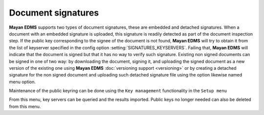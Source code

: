 ===================
Document signatures
===================

**Mayan EDMS** supports two types of document signatures, these are embedded and 
detached signatures.  When a document with an embedded signature is 
uploaded, this signature is readily detected as part of the document 
inspection step.  If the public key corresponding to the signee of the 
document is not found, **Mayan EDMS** will try to obtain it from the list of 
keyserver specified in the config option :setting:`SIGNATURES_KEYSERVERS`.
Failing that, **Mayan EDMS** will indicate that the document is signed
but that it has no way to verify such signature.
Existing non signed documents can be signed in one of two way:  
by downloading the document, signing it, and uploading the signed document 
as a new version of the existing one using **Mayan EDMS** :doc:`versioning support <versioning>`
or by creating a detached signature for the non signed document and uploading 
such detached signature file using the option likewise named menu option.

Maintenance of the public keyring can be done using the ``Key management`` 
functionality in the ``Setup menu`` 

From this menu, key servers can be queried 
and the results imported.  Public keys no longer needed can also be deleted 
from this menu.

